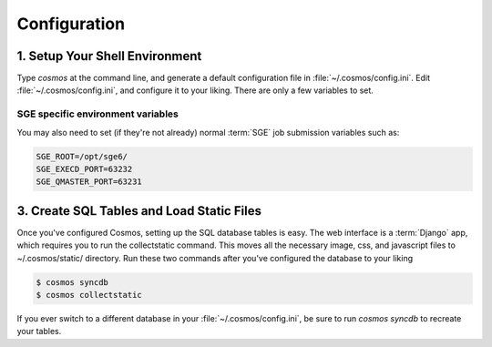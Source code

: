 .. _config:

Configuration
=============

1. Setup Your Shell Environment
_______________________________

Type `cosmos` at the command line, and generate a default configuration file in :file:`~/.cosmos/config.ini`.
Edit :file:`~/.cosmos/config.ini`, and configure it to your liking.  There are only a few variables to set.

SGE specific environment variables
^^^^^^^^^^^^^^^^^^^^^^^^^^^^^^^^^^

You may also need to set (if they're not already) normal :term:`SGE` job submission variables such as:

.. code-block:: bash

	SGE_ROOT=/opt/sge6/
	SGE_EXECD_PORT=63232
	SGE_QMASTER_PORT=63231

3. Create SQL Tables and Load Static Files
__________________________________________

Once you've configured Cosmos, setting up the SQL database tables is easy.  The web interface is a
:term:`Django` app, which requires you to run the
collectstatic command.  This moves all the necessary image, css, and javascript files to ~/.cosmos/static/ directory.  Run
these two commands after you've configured the database to your liking

.. code-block:: bash

   $ cosmos syncdb
   $ cosmos collectstatic

If you ever switch to a different database in your :file:`~/.cosmos/config.ini`, be sure to run `cosmos syncdb`
to recreate your tables.